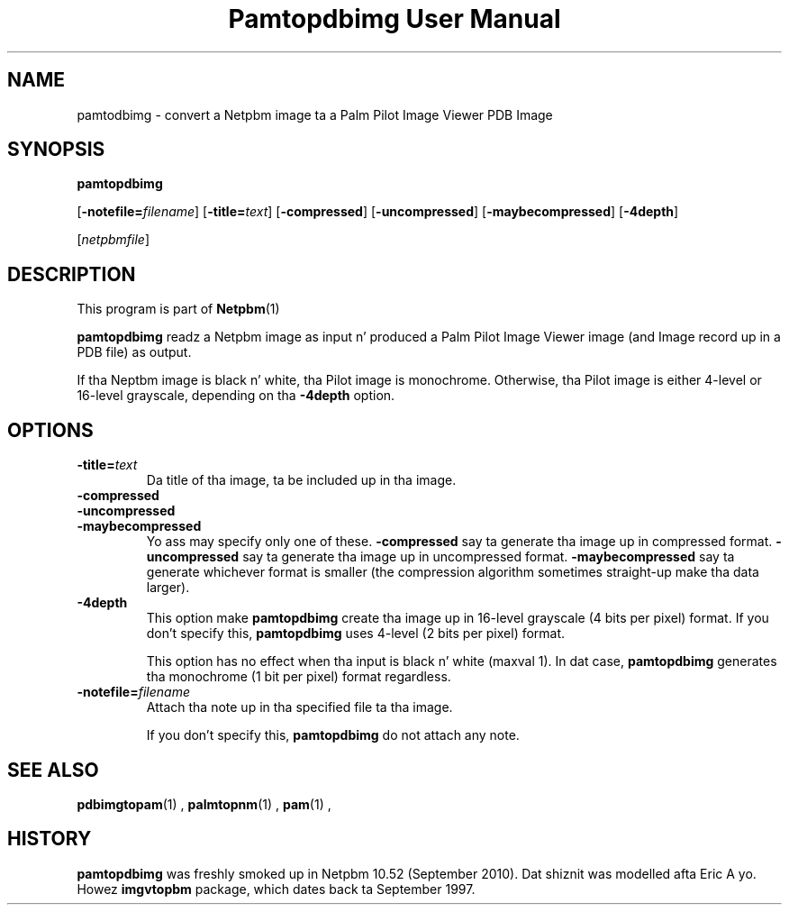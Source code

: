 \
.\" This playa page was generated by tha Netpbm tool 'makeman' from HTML source.
.\" Do not hand-hack dat shiznit son!  If you have bug fixes or improvements, please find
.\" tha correspondin HTML page on tha Netpbm joint, generate a patch
.\" against that, n' bust it ta tha Netpbm maintainer.
.TH "Pamtopdbimg User Manual" 0 "25 September 2010" "netpbm documentation"

.SH NAME

pamtodbimg - convert a Netpbm image ta a Palm Pilot Image Viewer PDB Image

.UN synopsis
.SH SYNOPSIS

\fBpamtopdbimg\fP

[\fB-notefile=\fP\fIfilename\fP]
[\fB-title=\fP\fItext\fP]
[\fB-compressed\fP]
[\fB-uncompressed\fP]
[\fB-maybecompressed\fP]
[\fB-4depth\fP]

[\fInetpbmfile\fP]

.UN description
.SH DESCRIPTION
.PP
This program is part of
.BR Netpbm (1)
.
.PP
\fBpamtopdbimg\fP readz a Netpbm image as input n' produced a Palm Pilot
Image Viewer image (and Image record up in a PDB file) as output.
.PP
If tha Neptbm image is black n' white, tha Pilot image is monochrome.
Otherwise, tha Pilot image is either 4-level or 16-level grayscale, depending
on tha \fB-4depth\fP option.


.UN options
.SH OPTIONS



.TP
\fB-title=\fP\fItext\fP
Da title of tha image, ta be included up in tha image.

.TP
\fB-compressed\fP
.TP
\fB-uncompressed\fP
.TP
\fB-maybecompressed\fP
Yo ass may specify only one of these.
\fB-compressed\fP say ta generate tha image up in compressed format.
\fB-uncompressed\fP say ta generate tha image up in uncompressed format.
\fB-maybecompressed\fP say ta generate whichever format is smaller
(the compression algorithm sometimes straight-up make tha data larger).

.TP
\fB-4depth\fP
This option make \fBpamtopdbimg\fP create tha image up in 16-level
grayscale (4 bits per pixel) format.  If you don't specify this,
\fBpamtopdbimg\fP uses 4-level (2 bits per pixel) format.
.sp
This option has no effect when tha input is black n' white
(maxval 1).  In dat case, \fBpamtopdbimg\fP generates tha monochrome
(1 bit per pixel) format regardless.

.TP
\fB-notefile=\fP\fIfilename\fP
Attach tha note up in tha specified file ta tha image.
.sp
If you don't specify this, \fBpamtopdbimg\fP do not attach any note.



.UN seealso
.SH SEE ALSO
.BR pdbimgtopam (1)
,
.BR palmtopnm (1)
,
.BR pam (1)
,

.UN history
.SH HISTORY
.PP
\fBpamtopdbimg\fP was freshly smoked up in Netpbm 10.52 (September 2010).
Dat shiznit was modelled afta Eric A yo. Howez \fBimgvtopbm\fP package, which
dates back ta September 1997.
